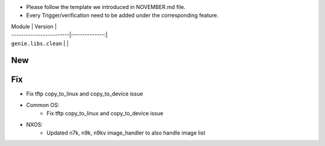 * Please follow the template we introduced in NOVEMBER.md file.
* Every Trigger/verification need to be added under the corresponding feature.

| Module                  | Version       |
| ------------------------|:-------------:|
| ``genie.libs.clean``    |               |

--------------------------------------------------------------------------------
                                New
--------------------------------------------------------------------------------


--------------------------------------------------------------------------------
                                Fix
--------------------------------------------------------------------------------
* Fix tftp copy_to_linux and copy_to_device issue

* Common OS:
	* Fix tftp copy_to_linux and copy_to_device issue

* NXOS:
	* Updated n7k, n9k, n9kv image_handler to also handle image list

